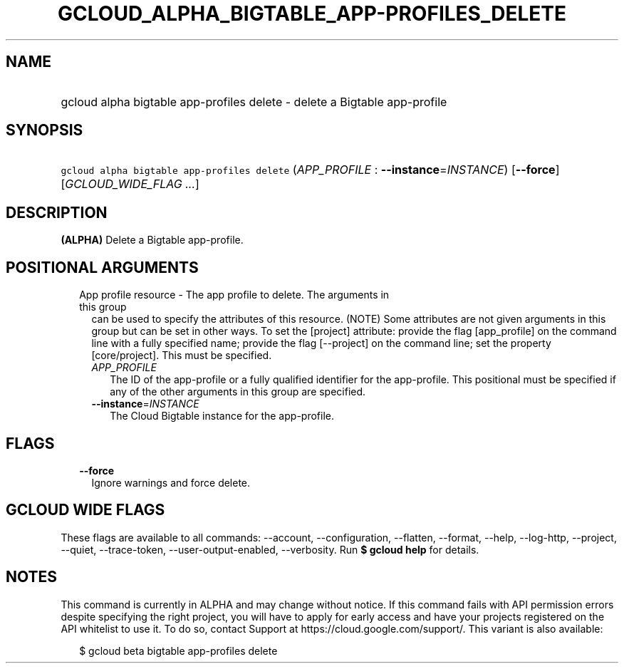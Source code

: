 
.TH "GCLOUD_ALPHA_BIGTABLE_APP\-PROFILES_DELETE" 1



.SH "NAME"
.HP
gcloud alpha bigtable app\-profiles delete \- delete a Bigtable app\-profile



.SH "SYNOPSIS"
.HP
\f5gcloud alpha bigtable app\-profiles delete\fR (\fIAPP_PROFILE\fR\ :\ \fB\-\-instance\fR=\fIINSTANCE\fR) [\fB\-\-force\fR] [\fIGCLOUD_WIDE_FLAG\ ...\fR]



.SH "DESCRIPTION"

\fB(ALPHA)\fR Delete a Bigtable app\-profile.



.SH "POSITIONAL ARGUMENTS"

.RS 2m
.TP 2m

App profile resource \- The app profile to delete. The arguments in this group
can be used to specify the attributes of this resource. (NOTE) Some attributes
are not given arguments in this group but can be set in other ways. To set the
[project] attribute: provide the flag [app_profile] on the command line with a
fully specified name; provide the flag [\-\-project] on the command line; set
the property [core/project]. This must be specified.

.RS 2m
.TP 2m
\fIAPP_PROFILE\fR
The ID of the app\-profile or a fully qualified identifier for the app\-profile.
This positional must be specified if any of the other arguments in this group
are specified.

.TP 2m
\fB\-\-instance\fR=\fIINSTANCE\fR
The Cloud Bigtable instance for the app\-profile.


.RE
.RE
.sp

.SH "FLAGS"

.RS 2m
.TP 2m
\fB\-\-force\fR
Ignore warnings and force delete.


.RE
.sp

.SH "GCLOUD WIDE FLAGS"

These flags are available to all commands: \-\-account, \-\-configuration,
\-\-flatten, \-\-format, \-\-help, \-\-log\-http, \-\-project, \-\-quiet,
\-\-trace\-token, \-\-user\-output\-enabled, \-\-verbosity. Run \fB$ gcloud
help\fR for details.



.SH "NOTES"

This command is currently in ALPHA and may change without notice. If this
command fails with API permission errors despite specifying the right project,
you will have to apply for early access and have your projects registered on the
API whitelist to use it. To do so, contact Support at
https://cloud.google.com/support/. This variant is also available:

.RS 2m
$ gcloud beta bigtable app\-profiles delete
.RE

